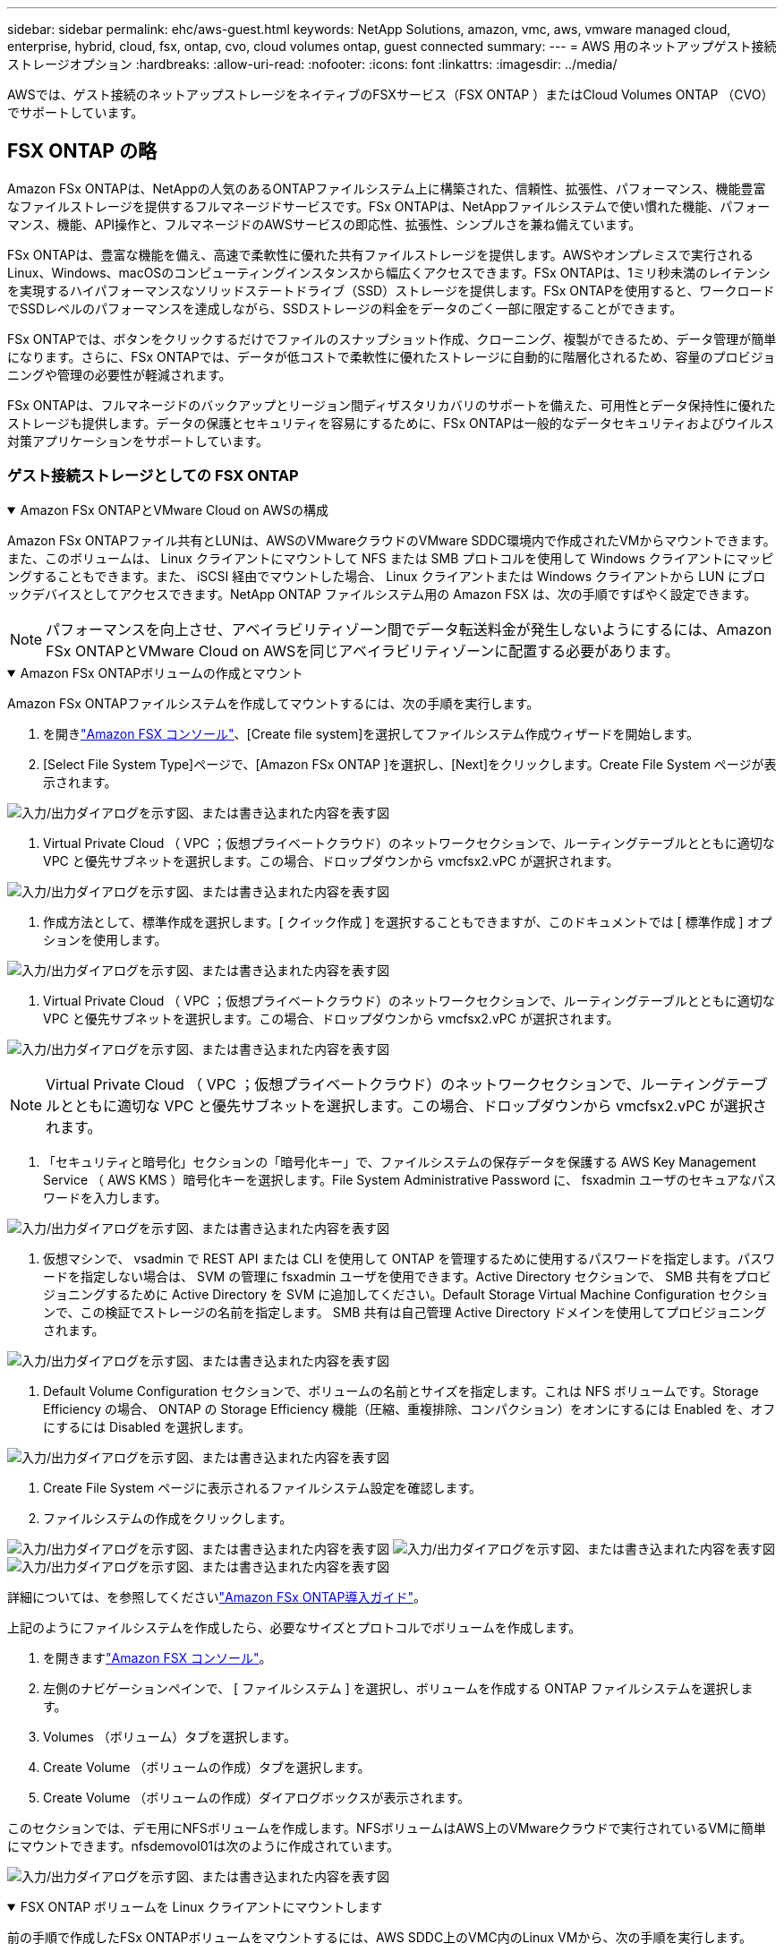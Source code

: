 ---
sidebar: sidebar 
permalink: ehc/aws-guest.html 
keywords: NetApp Solutions, amazon, vmc, aws, vmware managed cloud, enterprise, hybrid, cloud, fsx, ontap, cvo, cloud volumes ontap, guest connected 
summary:  
---
= AWS 用のネットアップゲスト接続ストレージオプション
:hardbreaks:
:allow-uri-read: 
:nofooter: 
:icons: font
:linkattrs: 
:imagesdir: ../media/


[role="lead"]
AWSでは、ゲスト接続のネットアップストレージをネイティブのFSXサービス（FSX ONTAP ）またはCloud Volumes ONTAP （CVO）でサポートしています。



== FSX ONTAP の略

Amazon FSx ONTAPは、NetAppの人気のあるONTAPファイルシステム上に構築された、信頼性、拡張性、パフォーマンス、機能豊富なファイルストレージを提供するフルマネージドサービスです。FSx ONTAPは、NetAppファイルシステムで使い慣れた機能、パフォーマンス、機能、API操作と、フルマネージドのAWSサービスの即応性、拡張性、シンプルさを兼ね備えています。

FSx ONTAPは、豊富な機能を備え、高速で柔軟性に優れた共有ファイルストレージを提供します。AWSやオンプレミスで実行されるLinux、Windows、macOSのコンピューティングインスタンスから幅広くアクセスできます。FSx ONTAPは、1ミリ秒未満のレイテンシを実現するハイパフォーマンスなソリッドステートドライブ（SSD）ストレージを提供します。FSx ONTAPを使用すると、ワークロードでSSDレベルのパフォーマンスを達成しながら、SSDストレージの料金をデータのごく一部に限定することができます。

FSx ONTAPでは、ボタンをクリックするだけでファイルのスナップショット作成、クローニング、複製ができるため、データ管理が簡単になります。さらに、FSx ONTAPでは、データが低コストで柔軟性に優れたストレージに自動的に階層化されるため、容量のプロビジョニングや管理の必要性が軽減されます。

FSx ONTAPは、フルマネージドのバックアップとリージョン間ディザスタリカバリのサポートを備えた、可用性とデータ保持性に優れたストレージも提供します。データの保護とセキュリティを容易にするために、FSx ONTAPは一般的なデータセキュリティおよびウイルス対策アプリケーションをサポートしています。



=== ゲスト接続ストレージとしての FSX ONTAP

.Amazon FSx ONTAPとVMware Cloud on AWSの構成
[%collapsible%open]
====
Amazon FSx ONTAPファイル共有とLUNは、AWSのVMwareクラウドのVMware SDDC環境内で作成されたVMからマウントできます。また、このボリュームは、 Linux クライアントにマウントして NFS または SMB プロトコルを使用して Windows クライアントにマッピングすることもできます。また、 iSCSI 経由でマウントした場合、 Linux クライアントまたは Windows クライアントから LUN にブロックデバイスとしてアクセスできます。NetApp ONTAP ファイルシステム用の Amazon FSX は、次の手順ですばやく設定できます。


NOTE: パフォーマンスを向上させ、アベイラビリティゾーン間でデータ転送料金が発生しないようにするには、Amazon FSx ONTAPとVMware Cloud on AWSを同じアベイラビリティゾーンに配置する必要があります。

====
.Amazon FSx ONTAPボリュームの作成とマウント
[%collapsible%open]
====
Amazon FSx ONTAPファイルシステムを作成してマウントするには、次の手順を実行します。

. を開きlink:https://console.aws.amazon.com/fsx/["Amazon FSX コンソール"]、[Create file system]を選択してファイルシステム作成ウィザードを開始します。
. [Select File System Type]ページで、[Amazon FSx ONTAP ]を選択し、[Next]をクリックします。Create File System ページが表示されます。


image:aws-fsx-guest-1.png["入力/出力ダイアログを示す図、または書き込まれた内容を表す図"]

. Virtual Private Cloud （ VPC ；仮想プライベートクラウド）のネットワークセクションで、ルーティングテーブルとともに適切な VPC と優先サブネットを選択します。この場合、ドロップダウンから vmcfsx2.vPC が選択されます。


image:aws-fsx-guest-2.png["入力/出力ダイアログを示す図、または書き込まれた内容を表す図"]

. 作成方法として、標準作成を選択します。[ クイック作成 ] を選択することもできますが、このドキュメントでは [ 標準作成 ] オプションを使用します。


image:aws-fsx-guest-3.png["入力/出力ダイアログを示す図、または書き込まれた内容を表す図"]

. Virtual Private Cloud （ VPC ；仮想プライベートクラウド）のネットワークセクションで、ルーティングテーブルとともに適切な VPC と優先サブネットを選択します。この場合、ドロップダウンから vmcfsx2.vPC が選択されます。


image:aws-fsx-guest-4.png["入力/出力ダイアログを示す図、または書き込まれた内容を表す図"]


NOTE: Virtual Private Cloud （ VPC ；仮想プライベートクラウド）のネットワークセクションで、ルーティングテーブルとともに適切な VPC と優先サブネットを選択します。この場合、ドロップダウンから vmcfsx2.vPC が選択されます。

. 「セキュリティと暗号化」セクションの「暗号化キー」で、ファイルシステムの保存データを保護する AWS Key Management Service （ AWS KMS ）暗号化キーを選択します。File System Administrative Password に、 fsxadmin ユーザのセキュアなパスワードを入力します。


image:aws-fsx-guest-5.png["入力/出力ダイアログを示す図、または書き込まれた内容を表す図"]

. 仮想マシンで、 vsadmin で REST API または CLI を使用して ONTAP を管理するために使用するパスワードを指定します。パスワードを指定しない場合は、 SVM の管理に fsxadmin ユーザを使用できます。Active Directory セクションで、 SMB 共有をプロビジョニングするために Active Directory を SVM に追加してください。Default Storage Virtual Machine Configuration セクションで、この検証でストレージの名前を指定します。 SMB 共有は自己管理 Active Directory ドメインを使用してプロビジョニングされます。


image:aws-fsx-guest-6.png["入力/出力ダイアログを示す図、または書き込まれた内容を表す図"]

. Default Volume Configuration セクションで、ボリュームの名前とサイズを指定します。これは NFS ボリュームです。Storage Efficiency の場合、 ONTAP の Storage Efficiency 機能（圧縮、重複排除、コンパクション）をオンにするには Enabled を、オフにするには Disabled を選択します。


image:aws-fsx-guest-7.png["入力/出力ダイアログを示す図、または書き込まれた内容を表す図"]

. Create File System ページに表示されるファイルシステム設定を確認します。
. ファイルシステムの作成をクリックします。


image:aws-fsx-guest-8.png["入力/出力ダイアログを示す図、または書き込まれた内容を表す図"] image:aws-fsx-guest-9.png["入力/出力ダイアログを示す図、または書き込まれた内容を表す図"] image:aws-fsx-guest-10.png["入力/出力ダイアログを示す図、または書き込まれた内容を表す図"]

詳細については、を参照してくださいlink:https://docs.aws.amazon.com/fsx/latest/ONTAPGuide/getting-started.html["Amazon FSx ONTAP導入ガイド"]。

上記のようにファイルシステムを作成したら、必要なサイズとプロトコルでボリュームを作成します。

. を開きますlink:https://console.aws.amazon.com/fsx/["Amazon FSX コンソール"]。
. 左側のナビゲーションペインで、 [ ファイルシステム ] を選択し、ボリュームを作成する ONTAP ファイルシステムを選択します。
. Volumes （ボリューム）タブを選択します。
. Create Volume （ボリュームの作成）タブを選択します。
. Create Volume （ボリュームの作成）ダイアログボックスが表示されます。


このセクションでは、デモ用にNFSボリュームを作成します。NFSボリュームはAWS上のVMwareクラウドで実行されているVMに簡単にマウントできます。nfsdemovol01は次のように作成されています。

image:aws-fsx-guest-11.png["入力/出力ダイアログを示す図、または書き込まれた内容を表す図"]

====
.FSX ONTAP ボリュームを Linux クライアントにマウントします
[%collapsible%open]
====
前の手順で作成したFSx ONTAPボリュームをマウントするには、AWS SDDC上のVMC内のLinux VMから、次の手順を実行します。

. 指定された Linux インスタンスに接続します。
. Secure Shell （ SSH ）を使用してインスタンスの端末を開き、適切なクレデンシャルを使用してログインします。
. 次のコマンドを使用して、ボリュームのマウントポイント用のディレクトリを作成します。
+
 $ sudo mkdir /fsx/nfsdemovol01
. 前の手順で作成したディレクトリにAmazon FSx ONTAP NFSボリュームをマウントします。
+
 sudo mount -t nfs nfsvers=4.1,198.19.254.239:/nfsdemovol01 /fsx/nfsdemovol01


image:aws-fsx-guest-20.png["入力/出力ダイアログを示す図、または書き込まれた内容を表す図"]

. 実行したら、 df コマンドを実行してマウントを検証します。


image:aws-fsx-guest-21.png["入力/出力ダイアログを示す図、または書き込まれた内容を表す図"]

.FSX ONTAP ボリュームを Linux クライアントにマウントします
video::c3befe1b-4f32-4839-a031-b01200fb6d60[panopto]
====
.FSX ONTAP ボリュームを Microsoft Windows クライアントに接続します
[%collapsible%open]
====
Amazon FSX ファイルシステム上のファイル共有を管理およびマッピングするには、共有フォルダ GUI を使用する必要があります。

. [ スタート ] メニューを開き、 [ 管理者として実行 ] を使用して fsmgmt.msc を実行します。これにより、共有フォルダ GUI ツールが開きます。
. アクション > すべてのタスクをクリックし、別のコンピュータに接続を選択します。
. 別のコンピュータの場合は、 Storage Virtual Machine （ SVM ）の DNS 名を入力します。たとえば、 FSXSMBTESTING01.FSXTESTING.LOCAL はこの例で使用されています。



NOTE: TP が Amazon FSX コンソールで SVM の DNS 名を検索し、 Storage Virtual Machines を選択してから、 endpoints までスクロールして SMB DNS 名を検索します。[OK]をクリックします。共有フォルダのリストに Amazon FSX ファイルシステムが表示されます。

image:aws-fsx-guest-22.png["入力/出力ダイアログを示す図、または書き込まれた内容を表す図"]

. 共有フォルダツールの左ペインで [ 共有 ] を選択すると、 Amazon FSX ファイルシステムのアクティブな共有が表示されます。


image:aws-fsx-guest-23.png["入力/出力ダイアログを示す図、または書き込まれた内容を表す図"]

. 新しい共有を選択し、共有フォルダの作成ウィザードを完了します。


image:aws-fsx-guest-24.png["入力/出力ダイアログを示す図、または書き込まれた内容を表す図"] image:aws-fsx-guest-25.png["入力/出力ダイアログを示す図、または書き込まれた内容を表す図"]

Amazon FSxファイルシステムでのSMB共有の作成と管理の詳細については、を参照してくださいlink:https://docs.aws.amazon.com/fsx/latest/ONTAPGuide/create-smb-shares.html["SMB 共有の作成"]。

. 接続が確立されると、 SMB 共有を接続してアプリケーションデータに使用できるようになります。これを行うには、共有パスをコピーし、 Map Network Drive オプションを使用して、 AWS SDDC 上の VMware Cloud で実行されている VM にボリュームをマウントします。


image:aws-fsx-guest-26.png["入力/出力ダイアログを示す図、または書き込まれた内容を表す図"]

====
.iSCSIを使用したFSx ONTAP LUNのホストへの接続
[%collapsible%open]
====
.iSCSIを使用したFSx ONTAP LUNのホストへの接続
video::0d03e040-634f-4086-8cb5-b01200fb8515[panopto]
FSX の iSCSI トラフィックは、前のセクションで説明したルートを介して、 VMware Transit Connect/AWS Transit Gateway を経由します。Amazon FSx ONTAPでLUNを設定するには、のドキュメントに従ってくださいlink:https://docs.aws.amazon.com/fsx/latest/ONTAPGuide/supported-fsx-clients.html["ここをクリック"]。

Linux クライアントでは、 iSCSI デーモンが実行されていることを確認します。LUNのプロビジョニングが完了したら、例としてUbuntuを使用したiSCSI設定に関する詳細なガイダンスを参照してくださいlink:https://ubuntu.com/server/docs/service-iscsi["ここをクリック"]。

このドキュメントでは、 iSCSI LUN を Windows ホストに接続する方法を示します。

====
.FSx ONTAPでLUNをプロビジョニングします。
[%collapsible%open]
====
. ONTAP ファイルシステムの FSX の管理ポートを使用して、 NetApp ONTAP CLI にアクセスします。
. サイジング結果から得られるように、必要なサイズの LUN を作成します。
+
 FsxId040eacc5d0ac31017::> lun create -vserver vmcfsxval2svm -volume nimfsxscsivol -lun nimofsxlun01 -size 5gb -ostype windows -space-reserve enabled


この例では、 5g （ 5368709120 ）の LUN を作成しました。

. 必要な igroup を作成して、どのホストが特定の LUN にアクセスできるかを制御します。


[listing]
----
FsxId040eacc5d0ac31017::> igroup create -vserver vmcfsxval2svm -igroup winIG -protocol iscsi -ostype windows -initiator iqn.1991-05.com.microsoft:vmcdc01.fsxtesting.local

FsxId040eacc5d0ac31017::> igroup show

Vserver   Igroup       Protocol OS Type  Initiators

--------- ------------ -------- -------- ------------------------------------

vmcfsxval2svm

          ubuntu01     iscsi    linux    iqn.2021-10.com.ubuntu:01:initiator01

vmcfsxval2svm

          winIG        iscsi    windows  iqn.1991-05.com.microsoft:vmcdc01.fsxtesting.local
----
2 つのエントリが表示されました。

. 次のコマンドを使用して、 LUN を igroup にマッピングします。


[listing]
----
FsxId040eacc5d0ac31017::> lun map -vserver vmcfsxval2svm -path /vol/nimfsxscsivol/nimofsxlun01 -igroup winIG

FsxId040eacc5d0ac31017::> lun show

Vserver   Path                            State   Mapped   Type        Size

--------- ------------------------------- ------- -------- -------- --------

vmcfsxval2svm

          /vol/blocktest01/lun01          online  mapped   linux         5GB

vmcfsxval2svm

          /vol/nimfsxscsivol/nimofsxlun01 online  mapped   windows       5GB
----
2 つのエントリが表示されました。

. 新しくプロビジョニングした LUN を Windows VM に接続します。


AWS SDDC 上の VMware クラウド上にある Windows ホストに新しい LUN の接続を行うには、次の手順を実行します。

. AWS SDDC 上の VMware Cloud でホストされる Windows VM への RDP
. サーバーマネージャ > ダッシュボード > ツール > iSCSI イニシエータと進み、 iSCSI イニシエータのプロパティダイアログボックスを開きます。
. Discovery （検出）タブで、 Discover Portal （ポータルの検出）または Add Portal （ポータルの追加）をクリックし、 iSCSI ターゲットポートの IP アドレスを入力します。
. ターゲットタブで検出されたターゲットを選択し、ログオンまたは接続をクリックします。
. [ マルチパスを有効にする ] を選択し、 [ コンピュータの起動時にこの接続を自動的に復元する ] または [ この接続をお気に入りターゲットのリストに追加する ] を選択します。詳細設定をクリックします。



NOTE: Windowsホストには、クラスタ内の各ノードへのiSCSI接続が必要です。標準のDSMで最適なパスが選択されます。

image:aws-fsx-guest-30.png["入力/出力ダイアログを示す図、または書き込まれた内容を表す図"]

Storage Virtual Machine （ SVM ）の LUN は、 Windows ホストではディスクとして表示されます。追加した新しいディスクは、ホストでは自動的に検出されません。手動の再スキャンをトリガーしてディスクを検出するには、次の手順を実行します。

. Windows コンピュータの管理ユーティリティを開きます。 [ スタート ]>[ 管理ツール ]>[ コンピュータの管理 ] を選択します。
. ナビゲーションツリーでストレージノードを展開します。
. [ ディスクの管理 ] をクリックします
. ［ アクション ］ > ［ ディスクの再スキャン ］ の順にクリック


image:aws-fsx-guest-31.png["入力/出力ダイアログを示す図、または書き込まれた内容を表す図"]

Windowsホストから初めてアクセスされた新しいLUNには、パーティションやファイルシステムはありません。LUN を初期化し、必要に応じて、次の手順を実行してファイルシステムで LUN をフォーマットします。

. Windowsディスクの管理を起動します。
. LUNを右クリックし、必要なディスクまたはパーティションのタイプを選択します。
. ウィザードの指示に従います。この例では、ドライブ F ：がマウントされています。


image:aws-fsx-guest-32.png["入力/出力ダイアログを示す図、または書き込まれた内容を表す図"]

====


== Cloud Volumes ONTAP（CVO）

Cloud Volumes ONTAP （CVO）は、ネットアップのONTAP ストレージソフトウェアを基盤に構築された、業界をリードするクラウドデータ管理解決策 です。Amazon Web Services（AWS）、Microsoft Azure、Google Cloud Platform（GCP）でネイティブに利用できます。

ソフトウェアで定義されるONTAP バージョンで、クラウドネイティブなストレージを消費し、クラウドとオンプレミスで同じストレージソフトウェアを使用できるため、まったく新しい方法でIT担当者のデータ管理を再トレーニングする必要がありません。

CVOを使用すれば、エッジ、データセンター、クラウド間でシームレスにデータを移動し、ハイブリッドクラウドを統合できます。すべてを1画面の管理コンソールであるNetApp Cloud Managerで管理できます。

設計上、CVOは卓越したパフォーマンスと高度なデータ管理機能を備えており、クラウドで最も要件の厳しいアプリケーションにも対応できます



=== Cloud Volumes ONTAP （ CVO ）をゲスト接続ストレージとして活用

.AWS に新しい Cloud Volumes ONTAP インスタンスを導入（自分で実行）
[%collapsible%open]
====
Cloud Volumes ONTAP 共有および LUN は、 AWS SDDC 環境の VMware クラウドで作成された VM からマウントできます。Cloud Volumes ONTAP では iSCSI 、 SMB 、 NFS の各プロトコルがサポートされているため、このボリュームをネイティブの AWS VM Linux Windows クライアントにマウントすることもでき、 iSCSI 経由でマウントする場合は、 Linux クライアントまたは Windows クライアントからブロックデバイスとして LUN にアクセスできます。Cloud Volumes ONTAP ボリュームは、いくつかの簡単な手順で設定できます。

ディザスタリカバリや移行の目的でオンプレミス環境からクラウドにボリュームをレプリケートするには、サイト間 VPN または DirectConnect を使用して、 AWS へのネットワーク接続を確立します。オンプレミスから Cloud Volumes ONTAP へのデータのレプリケートについては、本ドキュメントでは扱いません。オンプレミスシステムとCloud Volumes ONTAPシステム間でデータをレプリケートする方法については、を参照してくださいlink:https://docs.netapp.com/us-en/occm/task_replicating_data.html#setting-up-data-replication-between-systems["システム間のデータレプリケーションの設定"]。


NOTE: Cloud Volumes ONTAPインスタンスのサイズを正確に設定するには、を使用しlink:https://cloud.netapp.com/cvo-sizer["Cloud Volumes ONTAP サイジングツール"]ます。また、オンプレミスのパフォーマンスを監視して、 Cloud Volumes ONTAP サイジングツールの入力として使用することもできます。

. NetApp Cloud Central にログインします。 Fabric View 画面が表示されます。Cloud Volumes ONTAP タブを探し、 Go to Cloud Manager を選択します。ログインすると、キャンバス画面が表示されます。


image:aws-cvo-guest-1.png["入力/出力ダイアログを示す図、または書き込まれた内容を表す図"]

. Cloud Manager のホームページで、 Add a Working Environment をクリックし、 AWS をクラウドとして選択し、システム構成のタイプを選択します。


image:aws-cvo-guest-2.png["入力/出力ダイアログを示す図、または書き込まれた内容を表す図"]

. 環境名と admin クレデンシャルなど、作成する環境の詳細を指定します。続行をクリックします。


image:aws-cvo-guest-3.png["入力/出力ダイアログを示す図、または書き込まれた内容を表す図"]

. Cloud Volumes ONTAPの導入に使用するアドオンサービス（BlueXPの分類、BlueXPのバックアップとリカバリ、Cloud Insightsなど）を選択します。続行をクリックします。


image:aws-cvo-guest-4.png["入力/出力ダイアログを示す図、または書き込まれた内容を表す図"]

. HA Deployment Models ページで、 Multiple Availability Zones 設定を選択します。


image:aws-cvo-guest-5.png["入力/出力ダイアログを示す図、または書き込まれた内容を表す図"]

. Region & VPC ページで、ネットワーク情報を入力し、 Continue をクリックします。


image:aws-cvo-guest-6.png["入力/出力ダイアログを示す図、または書き込まれた内容を表す図"]

. [Connectivity and SSH Authentication] ページで、 HA ペアとメディエータの接続方法を選択します。


image:aws-cvo-guest-7.png["入力/出力ダイアログを示す図、または書き込まれた内容を表す図"]

. フローティング IP アドレスを指定し、 Continue （続行）をクリックします。


image:aws-cvo-guest-8.png["入力/出力ダイアログを示す図、または書き込まれた内容を表す図"]

. フローティング IP アドレスへのルートを含める適切なルーティングテーブルを選択し、 Continue （続行）をクリックします。


image:aws-cvo-guest-9.png["入力/出力ダイアログを示す図、または書き込まれた内容を表す図"]

. Data Encryption ページで、 AWS で管理する暗号化を選択します。


image:aws-cvo-guest-10.png["入力/出力ダイアログを示す図、または書き込まれた内容を表す図"]

. 既存のライセンスを使用する場合は、従量課金制またはBYOLのライセンスオプションを選択します。この例では、 ［ 従量課金制 ］ オプションを使用します。


image:aws-cvo-guest-11.png["入力/出力ダイアログを示す図、または書き込まれた内容を表す図"]

. AWS SDDC 上の VMware クラウドで実行されている VM に導入するワークロードのタイプに基づいて、複数の事前設定パッケージから選択できます。


image:aws-cvo-guest-12.png["入力/出力ダイアログを示す図、または書き込まれた内容を表す図"]

. [ 確認と承認 ] ページで、選択内容を確認して確定します。 Cloud Volumes ONTAP インスタンスを作成するには、 [ 移動 ] をクリックします。


image:aws-cvo-guest-13.png["入力/出力ダイアログを示す図、または書き込まれた内容を表す図"]

. Cloud Volumes ONTAP のプロビジョニングが完了すると、 [Canvas] ページの作業環境に表示されます。


image:aws-cvo-guest-14.png["入力/出力ダイアログを示す図、または書き込まれた内容を表す図"]

====
.SMB ボリューム用の追加の設定
[%collapsible%open]
====
. 作業環境の準備ができたら、 CIFS サーバに適切な DNS および Active Directory 設定パラメータが設定されていることを確認します。この手順は、 SMB ボリュームを作成する前に実行する必要があります。


image:aws-cvo-guest-20.png["入力/出力ダイアログを示す図、または書き込まれた内容を表す図"]

. CVO インスタンスを選択してボリュームを作成し、 Create Volume （ボリュームの作成）オプションをクリックします。適切なサイズを選択し、包含アグリゲートを選択するか、高度な割り当てメカニズムを使用して特定のアグリゲートに配置します。このデモでは、 SMB がプロトコルとして選択されます。


image:aws-cvo-guest-21.png["入力/出力ダイアログを示す図、または書き込まれた内容を表す図"]

. ボリュームのプロビジョニングが完了すると、 Volumes （ボリューム）ペインにボリュームが表示されます。CIFS 共有はプロビジョニングされるため、ユーザまたはグループにファイルおよびフォルダに対する権限を付与し、ユーザが共有にアクセスしてファイルを作成できることを確認する必要があります。


image:aws-cvo-guest-22.png["入力/出力ダイアログを示す図、または書き込まれた内容を表す図"]

. ボリュームが作成されたら、 mount コマンドを使用して、 AWS SDDC ホストの VMware Cloud で実行されている VM から共有に接続します。
. 次のパスをコピーし、 Map Network Drive オプションを使用して、 AWS SDDC の VMware Cloud で実行されている VM にボリュームをマウントします。


image:aws-cvo-guest-23.png["入力/出力ダイアログを示す図、または書き込まれた内容を表す図"] image:aws-cvo-guest-24.png["入力/出力ダイアログを示す図、または書き込まれた内容を表す図"]

====
.LUN をホストに接続します
[%collapsible%open]
====
Cloud Volumes ONTAP LUN をホストに接続するには、次の手順を実行します。

. Cloud Manager のキャンバスページで、 Cloud Volumes ONTAP 作業環境をダブルクリックしてボリュームを作成および管理します。
. Add Volume （ボリュームの追加） > New Volume （新規ボリューム）をクリックし、 iSCSI を選択して Create Initiator Group （イニシエータグループの続行をクリックします。


image:aws-cvo-guest-30.png["入力/出力ダイアログを示す図、または書き込まれた内容を表す図"] image:aws-cvo-guest-31.png["入力/出力ダイアログを示す図、または書き込まれた内容を表す図"]

. ボリュームのプロビジョニングが完了したら、ボリュームを選択し、ターゲット IQN をクリックします。iSCSI Qualified Name （ IQN ）をコピーするには、 Copy （コピー）をクリックします。ホストから LUN への iSCSI 接続をセットアップします。


AWS SDDC 上の VMware Cloud にあるホストでも同じ処理を実行するには、次の手順を実行します。

. AWS の VMware クラウドでホストされる VM への RDP
. ［ iSCSI イニシエータのプロパティ ］ ダイアログ・ボックスを開きます ［ サーバーマネージャ ］ ＞ ［ ダッシュボード ］ ＞ ［ ツール ］ ＞ ［ iSCSI イニシエータ ］
. Discovery （検出）タブで、 Discover Portal （ポータルの検出）または Add Portal （ポータルの追加）をクリックし、 iSCSI ターゲットポートの IP アドレスを入力します。
. ターゲットタブで検出されたターゲットを選択し、ログオンまたは接続をクリックします。
. [ マルチパスを有効にする ] を選択し、コンピュータの起動時に [ この接続を自動的に復元する ] または [ この接続をお気に入りターゲットのリストに追加する ] を選択します。詳細設定をクリックします。



NOTE: Windowsホストには、クラスタ内の各ノードへのiSCSI接続が必要です。標準のDSMで最適なパスが選択されます。

image:aws-cvo-guest-32.png["入力/出力ダイアログを示す図、または書き込まれた内容を表す図"]

SVM の LUN は、 Windows ホストではディスクとして表示されます。追加した新しいディスクは、ホストでは自動的に検出されません。手動の再スキャンをトリガーしてディスクを検出するには、次の手順を実行します。

. Windows コンピュータの管理ユーティリティを開きます。 [ スタート ]>[ 管理ツール ]>[ コンピュータの管理 ] を選択します。
. ナビゲーションツリーでストレージノードを展開します。
. [ ディスクの管理 ] をクリックします
. ［ アクション ］ > ［ ディスクの再スキャン ］ の順にクリック


image:aws-cvo-guest-33.png["入力/出力ダイアログを示す図、または書き込まれた内容を表す図"]

Windowsホストから初めてアクセスされた新しいLUNには、パーティションやファイルシステムはありません。LUN を初期化します。必要に応じて、次の手順を実行してファイルシステムで LUN をフォーマットします。

. Windowsディスクの管理を起動します。
. LUNを右クリックし、必要なディスクまたはパーティションのタイプを選択します。
. ウィザードの指示に従います。この例では、ドライブ F ：がマウントされています。


image:aws-cvo-guest-34.png["入力/出力ダイアログを示す図、または書き込まれた内容を表す図"]

Linux クライアントで、 iSCSI デーモンが実行されていることを確認します。LUN のプロビジョニングが完了したら、 Linux ディストリビューション向けの iSCSI 構成に関する詳しいガイダンスを参照してください。たとえば、Ubuntu iSCSIの設定を確認link:https://ubuntu.com/server/docs/service-iscsi["ここをクリック"]できます。これを確認するには、シェルから lsblk cmd を実行します。

====
.Cloud Volumes ONTAP NFS ボリュームを Linux クライアントにマウント
[%collapsible%open]
====
Cloud Volumes ONTAP （ DIY ）ファイルシステムを VMC 内の VM から AWS SDDC にマウントするには、次の手順を実行します。

. 指定された Linux インスタンスに接続します。
. Secure Shell （ SSH ）を使用してインスタンスの端末を開き、適切なクレデンシャルでログインします。
. 次のコマンドを使用して、ボリュームのマウントポイント用のディレクトリを作成します。
+
 $ sudo mkdir /fsxcvotesting01/nfsdemovol01
. 前の手順で作成したディレクトリにAmazon FSx ONTAP NFSボリュームをマウントします。
+
 sudo mount -t nfs nfsvers=4.1,172.16.0.2:/nfsdemovol01 /fsxcvotesting01/nfsdemovol01


image:aws-cvo-guest-40.png["入力/出力ダイアログを示す図、または書き込まれた内容を表す図"] image:aws-cvo-guest-41.png["入力/出力ダイアログを示す図、または書き込まれた内容を表す図"]

====